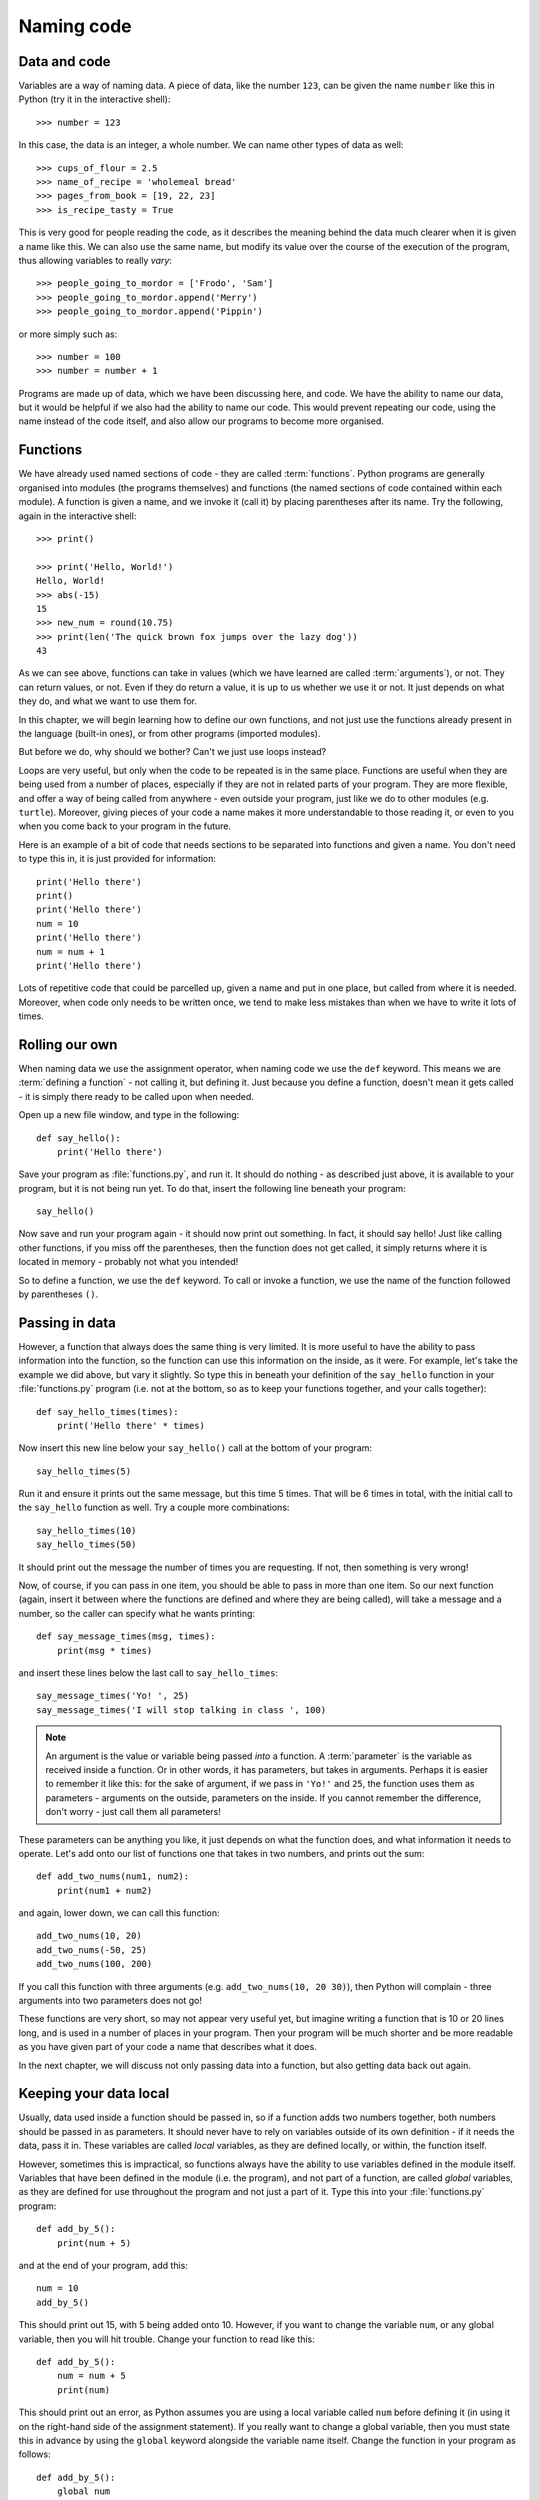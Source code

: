 Naming code
===========

.. quote::
    :author: Leon Bambrick

    There are 2 hard problems in computer science: cache invalidation, naming things, and off-by-1 errors.

Data and code
-------------

Variables are a way of naming data.  A piece of data, like the number ``123``, can be given the name ``number`` like this in Python (try it in the interactive shell)::

    >>> number = 123
    
In this case, the data is an integer, a whole number.  We can name other types of data as well::

    >>> cups_of_flour = 2.5
    >>> name_of_recipe = 'wholemeal bread'
    >>> pages_from_book = [19, 22, 23]
    >>> is_recipe_tasty = True
    
This is very good for people reading the code, as it describes the meaning behind the data much clearer when it is given a name like this.  We can also use the same name, but modify its value over the course of the execution of the program, thus allowing variables to really *vary*::

    >>> people_going_to_mordor = ['Frodo', 'Sam']
    >>> people_going_to_mordor.append('Merry')
    >>> people_going_to_mordor.append('Pippin')

or more simply such as::

    >>> number = 100
    >>> number = number + 1
    
Programs are made up of data, which we have been discussing here, and code.  We have the ability to name our data, but it would be helpful if we also had the ability to name our code.  This would prevent repeating our code, using the name instead of the code itself, and also allow our programs to become more organised.

Functions
---------

We have already used named sections of code - they are called :term:`functions`.  Python programs are generally organised into modules (the programs themselves) and functions (the named sections of code contained within each module).  A function is given a name, and we invoke it (call it) by placing parentheses after its name.  Try the following, again in the interactive shell::

    >>> print()
    
    >>> print('Hello, World!')
    Hello, World!
    >>> abs(-15)
    15
    >>> new_num = round(10.75)
    >>> print(len('The quick brown fox jumps over the lazy dog'))
    43

As we can see above, functions can take in values (which we have learned are called :term:`arguments`), or not.  They can return values, or not.  Even if they do return a value, it is up to us whether we use it or not.  It just depends on what they do, and what we want to use them for.

In this chapter, we will begin learning how to define our own functions, and not just use the functions already present in the language (built-in ones), or from other programs (imported modules).

But before we do, why should we bother?  Can't we just use loops instead?

Loops are very useful, but only when the code to be repeated is in the same place.  Functions are useful when they are being used from a number of places, especially if they are not in related parts of your program.  They are more flexible, and offer a way of being called from anywhere - even outside your program, just like we do to other modules (e.g. ``turtle``).  Moreover, giving pieces of your code a name makes it more understandable to those reading it, or even to you when you come back to your program in the future.

Here is an example of a bit of code that needs sections to be separated into functions and given a name.  You don't need to type this in, it is just provided for information::

    print('Hello there')
    print()
    print('Hello there')
    num = 10
    print('Hello there')
    num = num + 1
    print('Hello there')

Lots of repetitive code that could be parcelled up, given a name and put in one place, but called from where it is needed.  Moreover, when code only needs to be written once, we tend to make less mistakes than when we have to write it lots of times.

Rolling our own
---------------

When naming data we use the assignment operator, when naming code we use the ``def`` keyword.  This means we are :term:`defining a function` - not calling it, but defining it.  Just because you define a function, doesn't mean it gets called - it is simply there ready to be called upon when needed.

Open up a new file window, and type in the following::

    def say_hello():
        print('Hello there')
        
Save your program as :file:`functions.py`, and run it.  It should do nothing - as described just above, it is available to your program, but it is not being run yet.  To do that, insert the following line beneath your program::

    say_hello()
    
Now save and run your program again - it should now print out something.  In fact, it should say hello!  Just like calling other functions, if you miss off the parentheses, then the function does not get called, it simply returns where it is located in memory - probably not what you intended!

So to define a function, we use the ``def`` keyword.  To call or invoke a function, we use the name of the function followed by parentheses ``()``.

Passing in data
---------------

However, a function that always does the same thing is very limited.  It is more useful to have the ability to pass information into the function, so the function can use this information on the inside, as it were.  For example, let's take the example we did above, but vary it slightly.  So type this in beneath your definition of the ``say_hello`` function in your :file:`functions.py` program (i.e. not at the bottom, so as to keep your functions together, and your calls together)::

    def say_hello_times(times):
        print('Hello there' * times)

Now insert this new line below your ``say_hello()`` call at the bottom of your program::

    say_hello_times(5)

Run it and ensure it prints out the same message, but this time 5 times.  That will be 6 times in total, with the initial call to the ``say_hello`` function as well.  Try a couple more combinations::

    say_hello_times(10)
    say_hello_times(50)
    
It should print out the message the number of times you are requesting.  If not, then something is very wrong!

Now, of course, if you can pass in one item, you should be able to pass in more than one item.  So our next function (again, insert it between where the functions are defined and where they are being called), will take a message and a number, so the caller can specify what he wants printing::

    def say_message_times(msg, times):
        print(msg * times)

and insert these lines below the last call to ``say_hello_times``::

    say_message_times('Yo! ', 25)
    say_message_times('I will stop talking in class ', 100)
    
.. note:: An argument is the value or variable being passed *into* a function.  A :term:`parameter` is the variable as received inside a function.  Or in other words, it has parameters, but takes in arguments.  Perhaps it is easier to remember it like this: for the sake of argument, if we pass in ``'Yo!'`` and ``25``, the function uses them as parameters - arguments on the outside, parameters on the inside.  If you cannot remember the difference, don't worry - just call them all parameters!

These parameters can be anything you like, it just depends on what the function does, and what information it needs to operate.  Let's add onto our list of functions one that takes in two numbers, and prints out the sum::

    def add_two_nums(num1, num2):
        print(num1 + num2)
        
and again, lower down, we can call this function::

    add_two_nums(10, 20)
    add_two_nums(-50, 25)
    add_two_nums(100, 200)
    
If you call this function with three arguments (e.g. ``add_two_nums(10, 20 30)``), then Python will complain - three arguments into two parameters does not go!

These functions are very short, so may not appear very useful yet, but imagine writing a function that is 10 or 20 lines long, and is used in a number of places in your program.  Then your program will be much shorter and be more readable as you have given part of your code a name that describes what it does.

In the next chapter, we will discuss not only passing data into a function, but also getting data back out again.

Keeping your data local
-----------------------

Usually, data used inside a function should be passed in, so if a function adds two numbers together, both numbers should be passed in as parameters.  It should never have to rely on variables outside of its own definition - if it needs the data, pass it in.  These variables are called *local* variables, as they are defined locally, or within, the function itself.

However, sometimes this is impractical, so functions always have the ability to use variables defined in the module itself.  Variables that have been defined in the module (i.e. the program), and not part of a function, are called *global* variables, as they are defined for use throughout the program and not just a part of it.  Type this into your :file:`functions.py` program::

    def add_by_5():
        print(num + 5)
        
and at the end of your program, add this::

    num = 10
    add_by_5()
    
This should print out 15, with 5 being added onto 10.  However, if you want to change the variable ``num``, or any global variable, then you will hit trouble.  Change your function to read like this::

    def add_by_5():
        num = num + 5
        print(num)

This should print out an error, as Python assumes you are using a local variable called ``num`` before defining it (in using it on the right-hand side of the assignment statement).  If you really want to change a global variable, then you must state this in advance by using the ``global`` keyword alongside the variable name itself.  Change the function in your program as follows::

    def add_by_5():
        global num
        num = num + 5
        print(num)

Run your program again, and it should now be happy, finding the global variable of ``num`` as you intended.

The general rule, though, is to pass in all the data the function needs, unless the data never changes such as a list of month names or the value of :math`\pi` from the ``math`` module, for example.

Exercises
---------

#. Write another function called ``calc`` which accepts two numbers and also a string value which you can call ``operator``.  The operator parameter can be either "add", "subtract", "multiply" or "divide".  Depending on this value, you should perform the appropriate calculation, and print out the result,  For example, if the values 4, 5, "add" are passed in, then it should print out the result 9.  If the values 100, 8, "divide" are passed in, then it should print out 12.5.  You can place this function inside the same :file:`functions.py` program.

#. Write a function called ``timestable`` which receives a number and prints out a times table with the specified number of rows and columns.  For example, if the number 5 is passed in, then the 5 times table is printed.  If the number 12 is passed in, then the 12 times table is printed.  It is best to use two ``for`` loops - one for the rows, and inside this, another for the numbers themselves, both counting along the same range of numbers (multiplying them to produce the result to display).  Again, put it in the same :file:`functions.py` program.

#. Start a new program called :file:`shapes.py`.  It should use the ``turtle`` module and repeatedly ask the user what shape to draw - for example, box, circle, polygon, star.  Depending on what the user types in, the program should draw that shape.  The code for drawing each shape should reside in its own function, e.g. a function each for ``box``, ``circle``, ``polygon`` and ``star``.  Each function will have to ask the information it needs itself, e.g. a box will need its length and width, a circle will need its radius, etc.

Things to remember
------------------

#. To define a new function, use the ``def`` keyword, followed by the name of the function, and then parentheses.

#. Inside the parentheses, place any :term:`parameters` you are expecting.  Separate each one using a comma.  This is the way of passing in data to affect how the function behaves - pass in different data, it should do different things.

#. The :term:`function definition` is completed with a colon ``:`` symbol, followed by the code that is inside the function.  This code, like any block of code, is indented to the right.

#. Defining a function does not mean it is used - it is simply available to be used, like a tool in a toolbox.  To :term:`call` or invoke a function, you must use its name, followed by parentheses, but without the ``def`` keyword.
